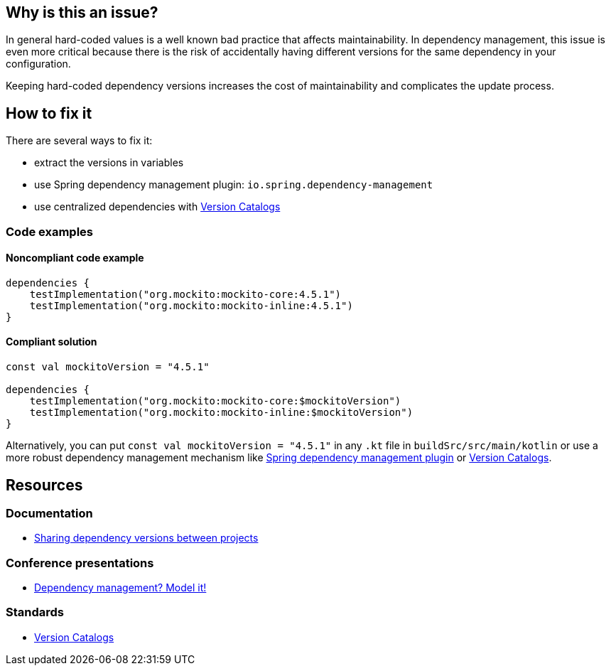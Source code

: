 == Why is this an issue?

In general hard-coded values is a well known bad practice that affects maintainability. 
In dependency management, this issue is even more critical because there is the risk of accidentally having different versions for the same dependency in your configuration. 

Keeping hard-coded dependency versions increases the cost of maintainability and complicates the update process.

== How to fix it

There are several ways to fix it:

* extract the versions in variables
* use Spring dependency management plugin: `io.spring.dependency-management`
* use centralized dependencies with https://www.youtube.com/watch?v=WvtcCCCLfOc&list=PL0UJI1nZ56yAHv9H9kZA6vat4N1kSRGis&index=21[Version Catalogs]

=== Code examples

==== Noncompliant code example

[source,kotlin,diff-id=1,diff-type=noncompliant]
----
dependencies {
    testImplementation("org.mockito:mockito-core:4.5.1")
    testImplementation("org.mockito:mockito-inline:4.5.1")
}
----

==== Compliant solution

[source,kotlin,diff-id=1,diff-type=compliant]
----
const val mockitoVersion = "4.5.1"

dependencies {
    testImplementation("org.mockito:mockito-core:$mockitoVersion")
    testImplementation("org.mockito:mockito-inline:$mockitoVersion")
}
----

Alternatively, you can put `const val mockitoVersion = "4.5.1"` in any `.kt` file in `buildSrc/src/main/kotlin` or use a more robust dependency management mechanism like https://plugins.gradle.org/plugin/io.spring.dependency-management[Spring dependency management plugin] or https://www.youtube.com/watch?v=WvtcCCCLfOc&list=PL0UJI1nZ56yAHv9H9kZA6vat4N1kSRGis&index=21[Version Catalogs].

== Resources

=== Documentation

* https://docs.gradle.org/current/userguide/platforms.html[Sharing dependency versions between projects]

=== Conference presentations

* https://www.youtube.com/watch?v=MU0Gs7i0D6w[Dependency management? Model it!]

=== Standards

* https://www.youtube.com/watch?v=WvtcCCCLfOc&list=PL0UJI1nZ56yAHv9H9kZA6vat4N1kSRGis&index=21[Version Catalogs]
